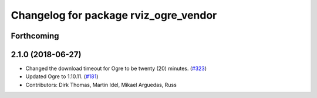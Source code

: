 ^^^^^^^^^^^^^^^^^^^^^^^^^^^^^^^^^^^^^^
Changelog for package rviz_ogre_vendor
^^^^^^^^^^^^^^^^^^^^^^^^^^^^^^^^^^^^^^

Forthcoming
-----------

2.1.0 (2018-06-27)
------------------
* Changed the download timeout for Ogre to be twenty (20) minutes. (`#323 <https://github.com/ros2/rviz/issues/323>`_)
* Updated Ogre to 1.10.11. (`#181 <https://github.com/ros2/rviz/issues/181>`_)
* Contributors: Dirk Thomas, Martin Idel, Mikael Arguedas, Russ
